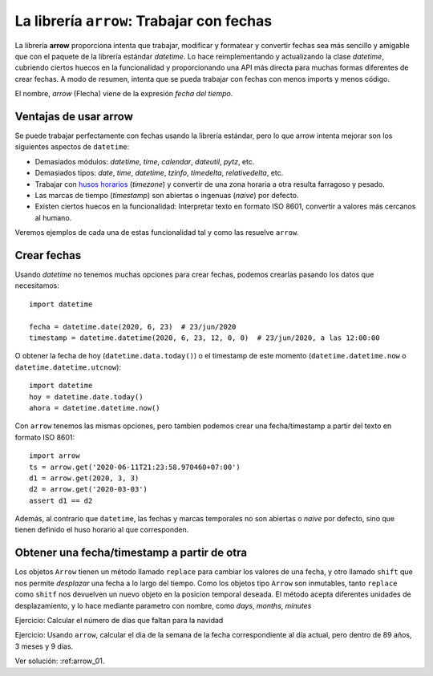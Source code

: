 La librería ``arrow``: Trabajar con fechas
---------------------------------------------------

.. index:: arrow

La librería **arrow** proporciona intenta que trabajar, modificar y formatear y convertir fechas sea
más sencillo y amigable que con el paquete de la librería estándar `datetime`. Lo hace reimplementando
y actualizando la clase `datetime`, cubriendo ciertos huecos en la funcionalidad y proporcionando una
API más directa para muchas formas diferentes de crear fechas. A modo de resumen, intenta que se
pueda trabajar con fechas con menos imports y menos código.

El nombre, *arrow* (Flecha) viene de la expresión *fecha del tiempo*.

Ventajas de usar arrow
^^^^^^^^^^^^^^^^^^^^^^^^^^^^^^^

Se puede trabajar perfectamente con fechas usando la librería estándar, pero lo que
arrow intenta mejorar son los siguientes aspectos de ``datetime``:

- Demasiados módulos: `datetime`, `time`, `calendar`, `dateutil`, `pytz`, etc.

- Demasiados tipos: `date`, `time`, `datetime`, `tzinfo`, `timedelta`, `relativedelta`, etc.

- Trabajar con `husos horarios`_ (*timezone*) y convertir de una zona horaria a otra
  resulta farragoso y pesado.

- Las marcas de tiempo (*timestamp*) son abiertas o ingenuas (*naive*) por defecto.

- Existen ciertos huecos en la funcionalidad: Interpretar texto en formato ISO 8601, convertir
  a valores más cercanos al humano.

Veremos ejemplos de cada una de estas funcionalidad tal y como las resuelve ``arrow``.

Crear fechas
^^^^^^^^^^^^^^^^^^^

Usando `datetime` no tenemos muchas opciones para crear fechas, podemos crearlas pasando
los datos que necesitamos::

    import datetime

    fecha = datetime.date(2020, 6, 23)  # 23/jun/2020
    timestamp = datetime.datetime(2020, 6, 23, 12, 0, 0)  # 23/jun/2020, a las 12:00:00

O obtener la fecha de hoy (``datetime.data.today()``) o el timestamp de este momento
(``datetime.datetime.now`` o ``datetime.datetime.utcnow``)::

    import datetime
    hoy = datetime.date.today()
    ahora = datetime.datetime.now()

Con ``arrow`` tenemos las mismas opciones, pero tambien podemos crear una fecha/timestamp
a partir del texto en formato ISO 8601::

    import arrow
    ts = arrow.get('2020-06-11T21:23:58.970460+07:00')
    d1 = arrow.get(2020, 3, 3)
    d2 = arrow.get('2020-03-03')
    assert d1 == d2

Además, al contrario que ``datetime``, las fechas y marcas temporales no son abiertas
o *naive* por defecto, sino que tienen definido el huso horario al que corresponden.

Obtener una fecha/timestamp a partir de otra
^^^^^^^^^^^^^^^^^^^^^^^^^^^^^^^^^^^^^^^^^^^^^^^^^

Los objetos ``Arrow`` tienen un método llamado ``replace`` para cambiar los valores
de una fecha, y otro llamado ``shift`` que nos permite *desplazar* una
fecha a lo largo del tiempo. Como los objetos tipo ``Arrow`` son inmutables, tanto ``replace``
como ``shitf``
nos devuelven un nuevo objeto en la posicion temporal deseada. El método acepta diferentes
unidades de desplazamiento, y lo hace mediante parametro con nombre, como `days`, `months`,
`minutes`

Ejercicio: Calcular el número de días que faltan para la navidad


Ejercicio: Usando ``arrow``, calcular el dia de la semana de la fecha correspondiente
al día actual, pero dentro de 89 años, 3 meses y 9 días.

Ver solución: :ref:arrow_01.

.. _husos horarios: https://es.wikipedia.org/wiki/Huso_horario
